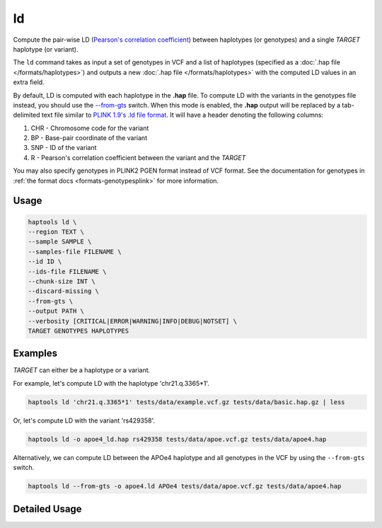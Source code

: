 .. _commands-ld:


ld
=========

Compute the pair-wise LD (`Pearson's correlation coefficient <https://numpy.org/doc/stable/reference/generated/numpy.corrcoef.html>`_) between haplotypes (or genotypes) and a single *TARGET* haplotype (or variant).

The ``ld`` command takes as input a set of genotypes in VCF and a list of haplotypes (specified as a :doc:`.hap file </formats/haplotypes>`) and outputs a new :doc:`.hap file </formats/haplotypes>` with the computed LD values in an extra field.

By default, LD is computed with each haplotype in the **.hap** file. To compute LD with the variants in the genotypes file instead, you should use the `--from-gts <#cmdoption-haptools-ld-from-gts>`_ switch. When this mode is enabled, the **.hap** output will be replaced by a tab-delimited text file similar to `PLINK 1.9's .ld file format <https://www.cog-genomics.org/plink/1.9/formats#ld>`_. It will have a header denoting the following columns:

1. CHR - Chromosome code for the variant
2. BP	- Base-pair coordinate of the variant
3. SNP - ID of the variant
4. R - Pearson's correlation coefficient between the variant and the *TARGET*

You may also specify genotypes in PLINK2 PGEN format instead of VCF format. See the documentation for genotypes in :ref:`the format docs <formats-genotypesplink>` for more information.

Usage
~~~~~
.. code-block:: bash

	haptools ld \
	--region TEXT \
	--sample SAMPLE \
	--samples-file FILENAME \
	--id ID \
	--ids-file FILENAME \
	--chunk-size INT \
	--discard-missing \
	--from-gts \
	--output PATH \
	--verbosity [CRITICAL|ERROR|WARNING|INFO|DEBUG|NOTSET] \
	TARGET GENOTYPES HAPLOTYPES

Examples
~~~~~~~~
*TARGET* can either be a haplotype or a variant.

For example, let's compute LD with the haplotype 'chr21.q.3365*1'.

.. code-block:: bash

	haptools ld 'chr21.q.3365*1' tests/data/example.vcf.gz tests/data/basic.hap.gz | less

Or, let's compute LD with the variant 'rs429358'.

.. code-block:: bash

	haptools ld -o apoe4_ld.hap rs429358 tests/data/apoe.vcf.gz tests/data/apoe4.hap

Alternatively, we can compute LD between the APOe4 haplotype and all genotypes in the VCF by using the ``--from-gts`` switch.

.. code-block:: bash

	haptools ld --from-gts -o apoe4.ld APOe4 tests/data/apoe.vcf.gz tests/data/apoe4.hap

Detailed Usage
~~~~~~~~~~~~~~

.. click:: haptools.__main__:main
   :prog: haptools
   :nested: full
   :commands: ld
